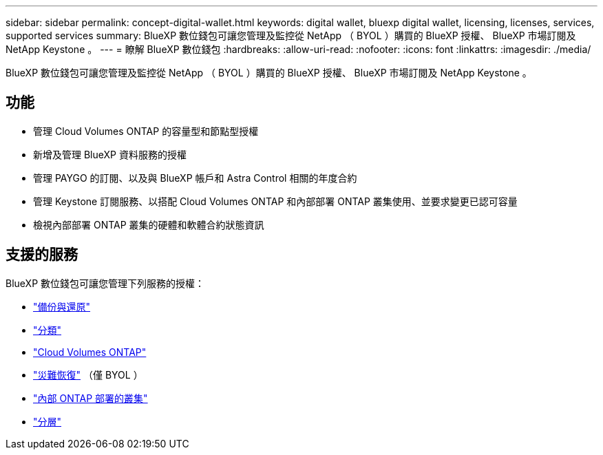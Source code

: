---
sidebar: sidebar 
permalink: concept-digital-wallet.html 
keywords: digital wallet, bluexp digital wallet, licensing, licenses, services, supported services 
summary: BlueXP 數位錢包可讓您管理及監控從 NetApp （ BYOL ）購買的 BlueXP 授權、 BlueXP 市場訂閱及 NetApp Keystone 。 
---
= 瞭解 BlueXP 數位錢包
:hardbreaks:
:allow-uri-read: 
:nofooter: 
:icons: font
:linkattrs: 
:imagesdir: ./media/


[role="lead"]
BlueXP 數位錢包可讓您管理及監控從 NetApp （ BYOL ）購買的 BlueXP 授權、 BlueXP 市場訂閱及 NetApp Keystone 。



== 功能

* 管理 Cloud Volumes ONTAP 的容量型和節點型授權
* 新增及管理 BlueXP 資料服務的授權
* 管理 PAYGO 的訂閱、以及與 BlueXP 帳戶和 Astra Control 相關的年度合約
* 管理 Keystone 訂閱服務、以搭配 Cloud Volumes ONTAP 和內部部署 ONTAP 叢集使用、並要求變更已認可容量
* 檢視內部部署 ONTAP 叢集的硬體和軟體合約狀態資訊




== 支援的服務

BlueXP 數位錢包可讓您管理下列服務的授權：

* https://docs.netapp.com/us-en/bluexp-backup-recovery/index.html["備份與還原"^]
* https://docs.netapp.com/us-en/bluexp-classification/index.html["分類"^]
* https://docs.netapp.com/us-en/bluexp-cloud-volumes-ontap/index.html["Cloud Volumes ONTAP"^]
* https://docs.netapp.com/us-en/bluexp-disaster-recovery/index.html["災難恢復"^] （僅 BYOL ）
* https://docs.netapp.com/us-en/bluexp-ontap-onprem/index.html["內部 ONTAP 部署的叢集"^]
* https://docs.netapp.com/us-en/bluexp-tiering/index.html["分層"^]

